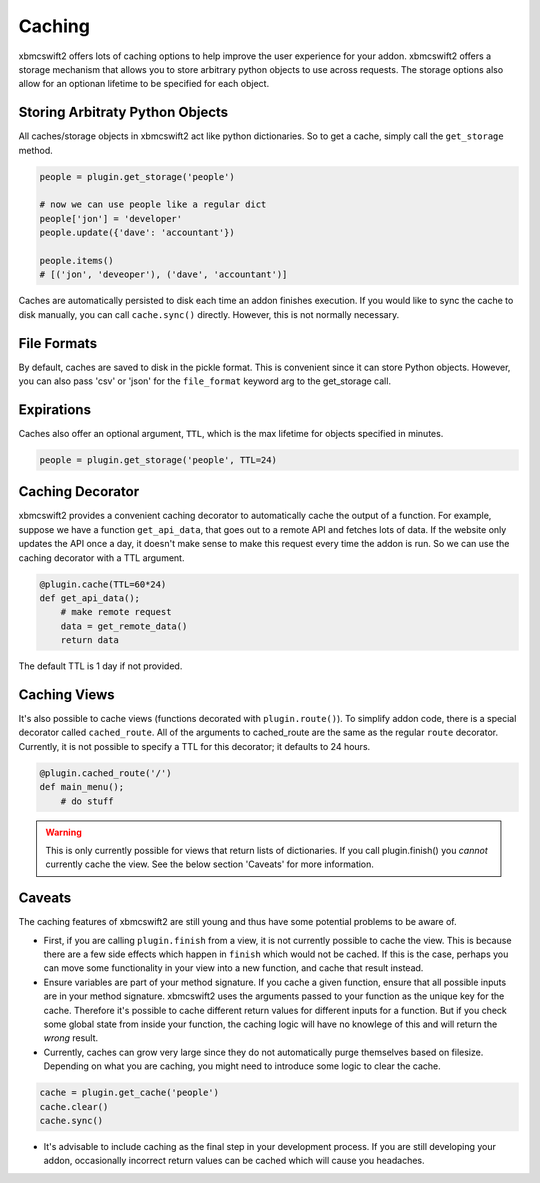 .. _caching:


Caching
=======

xbmcswift2 offers lots of caching options to help improve the user experience
for your addon. xbmcswift2 offers a storage mechanism that allows you to store
arbitrary python objects to use across requests. The storage options also allow
for an optionan lifetime to be specified for each object.


Storing Arbitraty Python Objects
--------------------------------

All caches/storage objects in xbmcswift2 act like python dictionaries. So to
get a cache, simply call the ``get_storage`` method.

.. sourcecode:: python

    people = plugin.get_storage('people')

    # now we can use people like a regular dict
    people['jon'] = 'developer'
    people.update({'dave': 'accountant'})

    people.items()
    # [('jon', 'deveoper'), ('dave', 'accountant')]

Caches are automatically persisted to disk each time an addon finishes
execution. If you would like to sync the cache to disk manually, you can call
``cache.sync()`` directly. However, this is not normally necessary.


File Formats
------------

By default, caches are saved to disk in the pickle format. This is convenient
since it can store Python objects. However, you can also pass 'csv' or 'json'
for the ``file_format`` keyword arg to the get_storage call.


Expirations
------------

Caches also offer an optional argument, ``TTL``, which is the max lifetime for
objects specified in minutes.

.. sourcecode:: python

    people = plugin.get_storage('people', TTL=24)

Caching Decorator
-----------------

xbmcswift2 provides a convenient caching decorator to automatically cache the
output of a function. For example, suppose we have a function ``get_api_data``,
that goes out to a remote API and fetches lots of data. If the website only
updates the API once a day, it doesn't make sense to make this request every
time the addon is run. So we can use the caching decorator with a TTL argument.

.. sourcecode:: python

    @plugin.cache(TTL=60*24)
    def get_api_data();
        # make remote request
        data = get_remote_data()
        return data

The default TTL is 1 day if not provided.


Caching Views
-------------

It's also possible to cache views (functions decorated with
``plugin.route()``). To simplify addon code, there is a special decorator
called ``cached_route``. All of the arguments to cached_route are the same as
the regular ``route`` decorator. Currently, it is not possible to specify a TTL
for this decorator; it defaults to 24 hours.

.. sourcecode:: python

    @plugin.cached_route('/')
    def main_menu();
        # do stuff

.. warning:: This is only currently possible for views that return lists of
             dictionaries. If you call plugin.finish() you *cannot* currently
             cache the view. See the below section 'Caveats' for more
             information.

Caveats
-------

The caching features of xbmcswift2 are still young and thus have some potential
problems to be aware of.

* First, if you are calling ``plugin.finish`` from a view, it is not currently
  possible to cache the view. This is because there are a few side effects
  which happen in ``finish`` which would not be cached. If this is the case,
  perhaps you can move some functionality in your view into a new function, and
  cache that result instead.

* Ensure variables are part of your method signature. If you cache a given
  function, ensure that all possible inputs are in your method signature.
  xbmcswift2 uses the arguments passed to your function as the unique key for
  the cache. Therefore it's possible to cache different return values for
  different inputs for a function. But if you check some global state from
  inside your function, the caching logic will have no knowlege of this and
  will return the *wrong* result.

* Currently, caches can grow very large since they do not automatically purge
  themselves based on filesize. Depending on what you are caching, you might
  need to introduce some logic to clear the cache.

.. sourcecode:: python

    cache = plugin.get_cache('people')
    cache.clear()
    cache.sync()

* It's advisable to include caching as the final step in your development
  process. If you are still developing your addon, occasionally incorrect
  return values can be cached which will cause you headaches.
